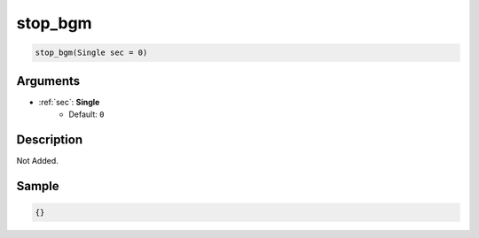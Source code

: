 .. _stop_bgm:

stop_bgm
========================

.. code-block:: text

	stop_bgm(Single sec = 0)


Arguments
------------

* :ref:`sec`: **Single**
	* Default: ``0``

Description
-------------

Not Added.

Sample
-------------

.. code-block:: json

	{}

